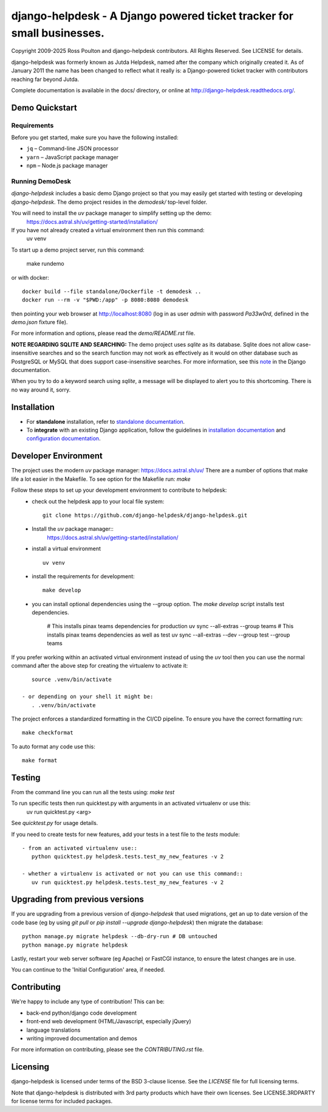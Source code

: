 django-helpdesk - A Django powered ticket tracker for small businesses.
=======================================================================

.. image:: https://dev.azure.com/django-helpdesk/django-helpdesk/_apis/build/status/django-helpdesk.django-helpdesk?branchName=master
  :target: https://dev.azure.com/django-helpdesk/django-helpdesk/_build/latest?definitionId=1&branchName=master
  :alt: Build Status

.. image:: https://codecov.io/gh/django-helpdesk/django-helpdesk/branch/develop/graph/badge.svg
  :target: https://codecov.io/gh/django-helpdesk/django-helpdesk

Copyright 2009-2025 Ross Poulton and django-helpdesk contributors. All Rights Reserved.
See LICENSE for details.

django-helpdesk was formerly known as Jutda Helpdesk, named after the
company which originally created it. As of January 2011 the name has been
changed to reflect what it really is: a Django-powered ticket tracker with
contributors reaching far beyond Jutda.

Complete documentation is available in the docs/ directory,
or online at http://django-helpdesk.readthedocs.org/.


Demo Quickstart
---------------
Requirements
~~~~~~~~~~~~

Before you get started, make sure you have the following installed:

- ``jq`` – Command-line JSON processor
- ``yarn`` – JavaScript package manager
- ``npm`` – Node.js package manager

Running DemoDesk
~~~~~~~~~~~~
`django-helpdesk` includes a basic demo Django project so that you may easily
get started with testing or developing `django-helpdesk`. The demo project
resides in the `demodesk/` top-level folder.

You will need to install the `uv` package manager to simplify setting up the demo:
    https://docs.astral.sh/uv/getting-started/installation/

If you have not already created a virtual environment then run this command:
    uv venv

To start up a demo project server, run this command:

    make rundemo

or with docker::

    docker build --file standalone/Dockerfile -t demodesk ..
    docker run --rm -v "$PWD:/app" -p 8080:8080 demodesk

then pointing your web browser at http://localhost:8080 (log in as user
`admin` with password `Pa33w0rd`, defined in the `demo.json` fixture file).

For more information and options, please read the `demo/README.rst` file.

**NOTE REGARDING SQLITE AND SEARCHING:**
The demo project uses `sqlite` as its database. Sqlite does not allow
case-insensitive searches and so the search function may not work as
effectively as it would on other database such as PostgreSQL or MySQL
that does support case-insensitive searches.
For more information, see this note_ in the Django documentation.

When you try to do a keyword search using `sqlite`, a message will be displayed
to alert you to this shortcoming. There is no way around it, sorry.

Installation
------------

* |standalone_icon| For **standalone** installation, refer to `standalone documentation <./docs/standalone.rst>`_.

* |django_icon| To **integrate** with an existing Django application, follow the guidelines in `installation documentation <./docs/install.rst>`_ and `configuration documentation <./docs/configuration.rst>`_.

.. |standalone_icon| image:: src/helpdesk/static/helpdesk/img/icon512.png
   :height: 24px
   :width: 24px
   :align: middle

.. |django_icon| image:: src/helpdesk/static/helpdesk/img/django-logo-positive.png
   :height: 24px
   :width: 60px
   :align: middle

Developer Environment
---------------------
The project uses the modern `uv` package manager: https://docs.astral.sh/uv/
There are a number of options that make life a lot easier in the Makefile.
To see option for the Makefile run: `make`

Follow these steps to set up your development environment to contribute to helpdesk:
 - check out the helpdesk app to your local file system::

    git clone https://github.com/django-helpdesk/django-helpdesk.git

 - Install the `uv` package manager::
    https://docs.astral.sh/uv/getting-started/installation/

 - install a virtual environment ::

    uv venv

 - install the requirements for development::

    make develop

 - you can install optional dependencies using the --group option. The `make develop` script installs test dependencies.

    # This installs pinax teams dependencies for production
    uv sync --all-extras --group teams
    # This installs pinax teams dependencies as well as test
    uv sync --all-extras --dev --group test --group teams


If you prefer working within an activated virtual environment instead of using the `uv` tool
then you can use the normal command after the above step for creating the virtualenv to activate it::

    source .venv/bin/activate

 - or depending on your shell it might be:
    . .venv/bin/activate

The project enforces a standardized formatting in the CI/CD pipeline. To ensure you have the correct formatting run::

    make checkformat

To auto format any code use this::

    make format

Testing
-------

From the command line you can run all the tests using: `make test`

To run specific tests then run quicktest.py with arguments in an activated virtualenv or use this:
    uv run quicktest.py <arg>

See `quicktest.py` for usage details.

If you need to create tests for new features, add your tests in a test file to the `tests` module::

 - from an activated virtualenv use::
    python quicktest.py helpdesk.tests.test_my_new_features -v 2

 - whether a virtualenv is activated or not you can use this command::
    uv run quicktest.py helpdesk.tests.test_my_new_features -v 2

Upgrading from previous versions
--------------------------------

If you are upgrading from a previous version of `django-helpdesk` that used
migrations, get an up to date version of the code base (eg by using
`git pull` or `pip install --upgrade django-helpdesk`) then migrate the database::

    python manage.py migrate helpdesk --db-dry-run # DB untouched
    python manage.py migrate helpdesk

Lastly, restart your web server software (eg Apache) or FastCGI instance, to
ensure the latest changes are in use.

You can continue to the 'Initial Configuration' area, if needed.

Contributing
------------

We're happy to include any type of contribution! This can be:

* back-end python/django code development
* front-end web development (HTML/Javascript, especially jQuery)
* language translations
* writing improved documentation and demos

For more information on contributing, please see the `CONTRIBUTING.rst` file.


Licensing
---------

django-helpdesk is licensed under terms of the BSD 3-clause license.
See the `LICENSE` file for full licensing terms.

Note that django-helpdesk is distributed with 3rd party products which
have their own licenses. See LICENSE.3RDPARTY for license terms for
included packages.

.. _note: https://docs.djangoproject.com/en/dev/ref/databases/#substring-matching-and-case-sensitivity

